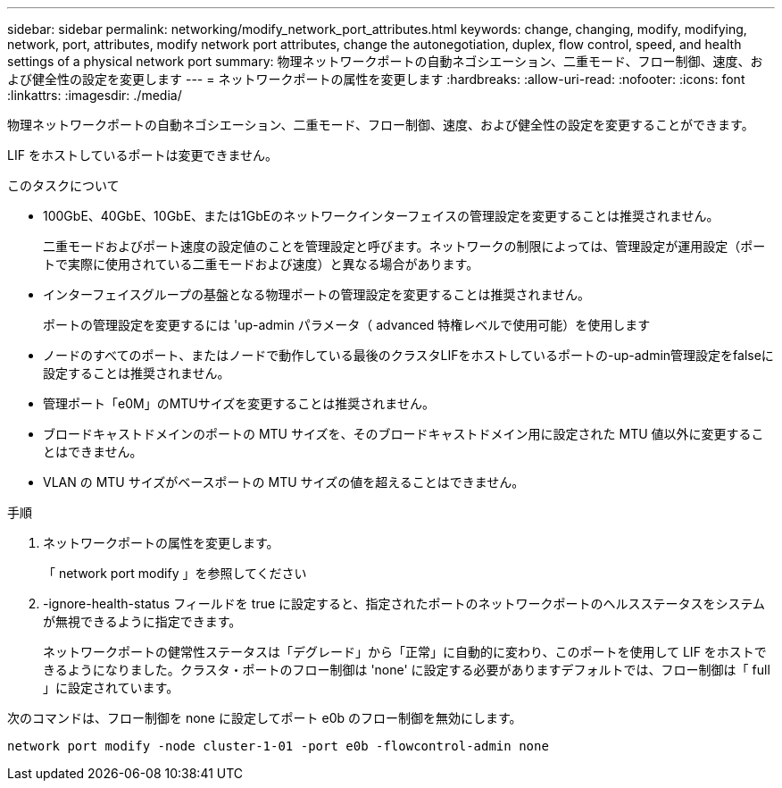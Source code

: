 ---
sidebar: sidebar 
permalink: networking/modify_network_port_attributes.html 
keywords: change, changing, modify, modifying, network, port, attributes, modify network port attributes, change the autonegotiation, duplex, flow control, speed, and health settings of a physical network port 
summary: 物理ネットワークポートの自動ネゴシエーション、二重モード、フロー制御、速度、および健全性の設定を変更します 
---
= ネットワークポートの属性を変更します
:hardbreaks:
:allow-uri-read: 
:nofooter: 
:icons: font
:linkattrs: 
:imagesdir: ./media/


[role="lead"]
物理ネットワークポートの自動ネゴシエーション、二重モード、フロー制御、速度、および健全性の設定を変更することができます。

LIF をホストしているポートは変更できません。

.このタスクについて
* 100GbE、40GbE、10GbE、または1GbEのネットワークインターフェイスの管理設定を変更することは推奨されません。
+
二重モードおよびポート速度の設定値のことを管理設定と呼びます。ネットワークの制限によっては、管理設定が運用設定（ポートで実際に使用されている二重モードおよび速度）と異なる場合があります。

* インターフェイスグループの基盤となる物理ポートの管理設定を変更することは推奨されません。
+
ポートの管理設定を変更するには 'up-admin パラメータ（ advanced 特権レベルで使用可能）を使用します

* ノードのすべてのポート、またはノードで動作している最後のクラスタLIFをホストしているポートの-up-admin管理設定をfalseに設定することは推奨されません。
* 管理ポート「e0M」のMTUサイズを変更することは推奨されません。
* ブロードキャストドメインのポートの MTU サイズを、そのブロードキャストドメイン用に設定された MTU 値以外に変更することはできません。
* VLAN の MTU サイズがベースポートの MTU サイズの値を超えることはできません。


.手順
. ネットワークポートの属性を変更します。
+
「 network port modify 」を参照してください

. -ignore-health-status フィールドを true に設定すると、指定されたポートのネットワークポートのヘルスステータスをシステムが無視できるように指定できます。
+
ネットワークポートの健常性ステータスは「デグレード」から「正常」に自動的に変わり、このポートを使用して LIF をホストできるようになりました。クラスタ・ポートのフロー制御は 'none' に設定する必要がありますデフォルトでは、フロー制御は「 full 」に設定されています。



次のコマンドは、フロー制御を none に設定してポート e0b のフロー制御を無効にします。

....
network port modify -node cluster-1-01 -port e0b -flowcontrol-admin none
....